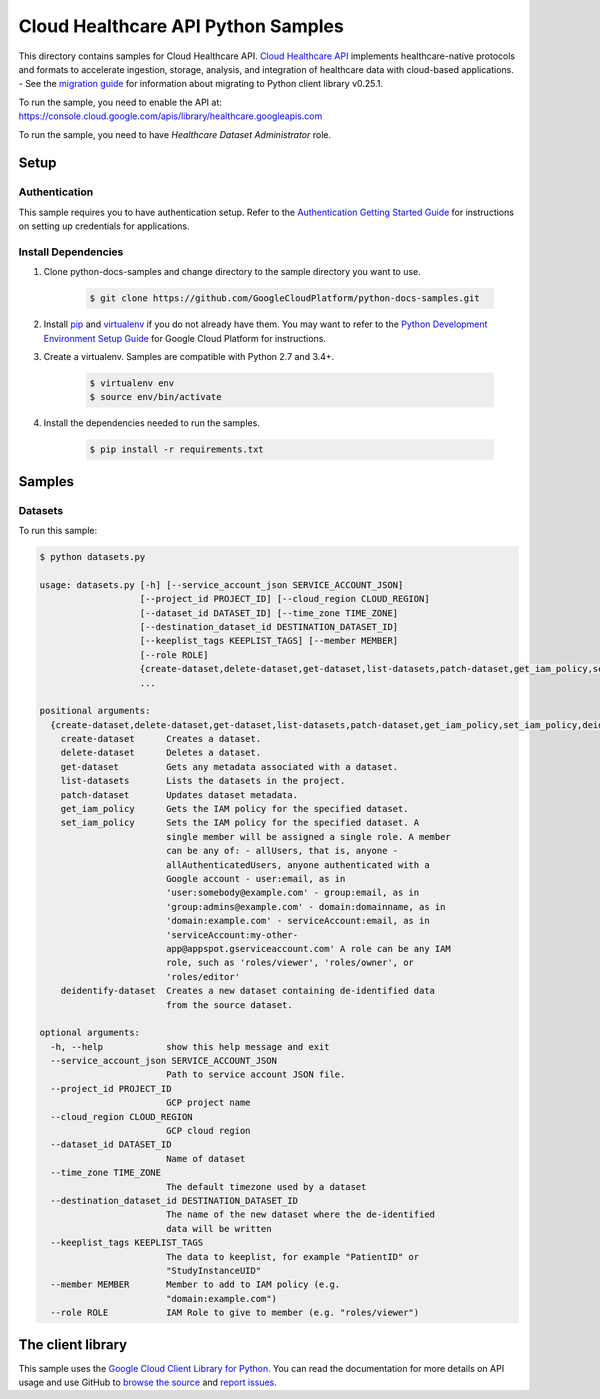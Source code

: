 .. This file is automatically generated. Do not edit this file directly.

Cloud Healthcare API Python Samples
===============================================================================

.. image:: https://gstatic.com/cloudssh/images/open-btn.png
   :target: https://console.cloud.google.com/cloudshell/open?git_repo=https://github.com/GoogleCloudPlatform/python-docs-samples&page=editor&open_in_editor=healthcare/api-client/datasets/README.rst


This directory contains samples for Cloud Healthcare API. `Cloud Healthcare API`_ implements healthcare-native protocols and formats to accelerate ingestion, storage, analysis, and integration of healthcare data with cloud-based applications.
- See the `migration guide`_ for information about migrating to Python client library v0.25.1.

.. _migration guide: https://cloud.google.com/vision/docs/python-client-migration




.. _Cloud Healthcare API: https://cloud.google.com/healthcare/docs

To run the sample, you need to enable the API at: https://console.cloud.google.com/apis/library/healthcare.googleapis.com

To run the sample, you need to have `Healthcare Dataset Administrator` role.




Setup
-------------------------------------------------------------------------------


Authentication
++++++++++++++

This sample requires you to have authentication setup. Refer to the
`Authentication Getting Started Guide`_ for instructions on setting up
credentials for applications.

.. _Authentication Getting Started Guide:
    https://cloud.google.com/docs/authentication/getting-started

Install Dependencies
++++++++++++++++++++

#. Clone python-docs-samples and change directory to the sample directory you want to use.

    .. code-block:: bash

        $ git clone https://github.com/GoogleCloudPlatform/python-docs-samples.git

#. Install `pip`_ and `virtualenv`_ if you do not already have them. You may want to refer to the `Python Development Environment Setup Guide`_ for Google Cloud Platform for instructions.

   .. _Python Development Environment Setup Guide:
       https://cloud.google.com/python/setup

#. Create a virtualenv. Samples are compatible with Python 2.7 and 3.4+.

    .. code-block:: bash

        $ virtualenv env
        $ source env/bin/activate

#. Install the dependencies needed to run the samples.

    .. code-block:: bash

        $ pip install -r requirements.txt

.. _pip: https://pip.pypa.io/
.. _virtualenv: https://virtualenv.pypa.io/

Samples
-------------------------------------------------------------------------------

Datasets
+++++++++++++++++++++++++++++++++++++++++++++++++++++++++++++++++++++++++++++++

.. image:: https://gstatic.com/cloudssh/images/open-btn.png
   :target: https://console.cloud.google.com/cloudshell/open?git_repo=https://github.com/GoogleCloudPlatform/python-docs-samples&page=editor&open_in_editor=healthcare/api-client/datasets/datasets.py,healthcare/api-client/datasets/README.rst




To run this sample:

.. code-block:: bash

    $ python datasets.py

    usage: datasets.py [-h] [--service_account_json SERVICE_ACCOUNT_JSON]
                       [--project_id PROJECT_ID] [--cloud_region CLOUD_REGION]
                       [--dataset_id DATASET_ID] [--time_zone TIME_ZONE]
                       [--destination_dataset_id DESTINATION_DATASET_ID]
                       [--keeplist_tags KEEPLIST_TAGS] [--member MEMBER]
                       [--role ROLE]
                       {create-dataset,delete-dataset,get-dataset,list-datasets,patch-dataset,get_iam_policy,set_iam_policy,deidentify-dataset}
                       ...

    positional arguments:
      {create-dataset,delete-dataset,get-dataset,list-datasets,patch-dataset,get_iam_policy,set_iam_policy,deidentify-dataset}
        create-dataset      Creates a dataset.
        delete-dataset      Deletes a dataset.
        get-dataset         Gets any metadata associated with a dataset.
        list-datasets       Lists the datasets in the project.
        patch-dataset       Updates dataset metadata.
        get_iam_policy      Gets the IAM policy for the specified dataset.
        set_iam_policy      Sets the IAM policy for the specified dataset. A
                            single member will be assigned a single role. A member
                            can be any of: - allUsers, that is, anyone -
                            allAuthenticatedUsers, anyone authenticated with a
                            Google account - user:email, as in
                            'user:somebody@example.com' - group:email, as in
                            'group:admins@example.com' - domain:domainname, as in
                            'domain:example.com' - serviceAccount:email, as in
                            'serviceAccount:my-other-
                            app@appspot.gserviceaccount.com' A role can be any IAM
                            role, such as 'roles/viewer', 'roles/owner', or
                            'roles/editor'
        deidentify-dataset  Creates a new dataset containing de-identified data
                            from the source dataset.

    optional arguments:
      -h, --help            show this help message and exit
      --service_account_json SERVICE_ACCOUNT_JSON
                            Path to service account JSON file.
      --project_id PROJECT_ID
                            GCP project name
      --cloud_region CLOUD_REGION
                            GCP cloud region
      --dataset_id DATASET_ID
                            Name of dataset
      --time_zone TIME_ZONE
                            The default timezone used by a dataset
      --destination_dataset_id DESTINATION_DATASET_ID
                            The name of the new dataset where the de-identified
                            data will be written
      --keeplist_tags KEEPLIST_TAGS
                            The data to keeplist, for example "PatientID" or
                            "StudyInstanceUID"
      --member MEMBER       Member to add to IAM policy (e.g.
                            "domain:example.com")
      --role ROLE           IAM Role to give to member (e.g. "roles/viewer")





The client library
-------------------------------------------------------------------------------

This sample uses the `Google Cloud Client Library for Python`_.
You can read the documentation for more details on API usage and use GitHub
to `browse the source`_ and  `report issues`_.

.. _Google Cloud Client Library for Python:
    https://googlecloudplatform.github.io/google-cloud-python/
.. _browse the source:
    https://github.com/GoogleCloudPlatform/google-cloud-python
.. _report issues:
    https://github.com/GoogleCloudPlatform/google-cloud-python/issues


.. _Google Cloud SDK: https://cloud.google.com/sdk/